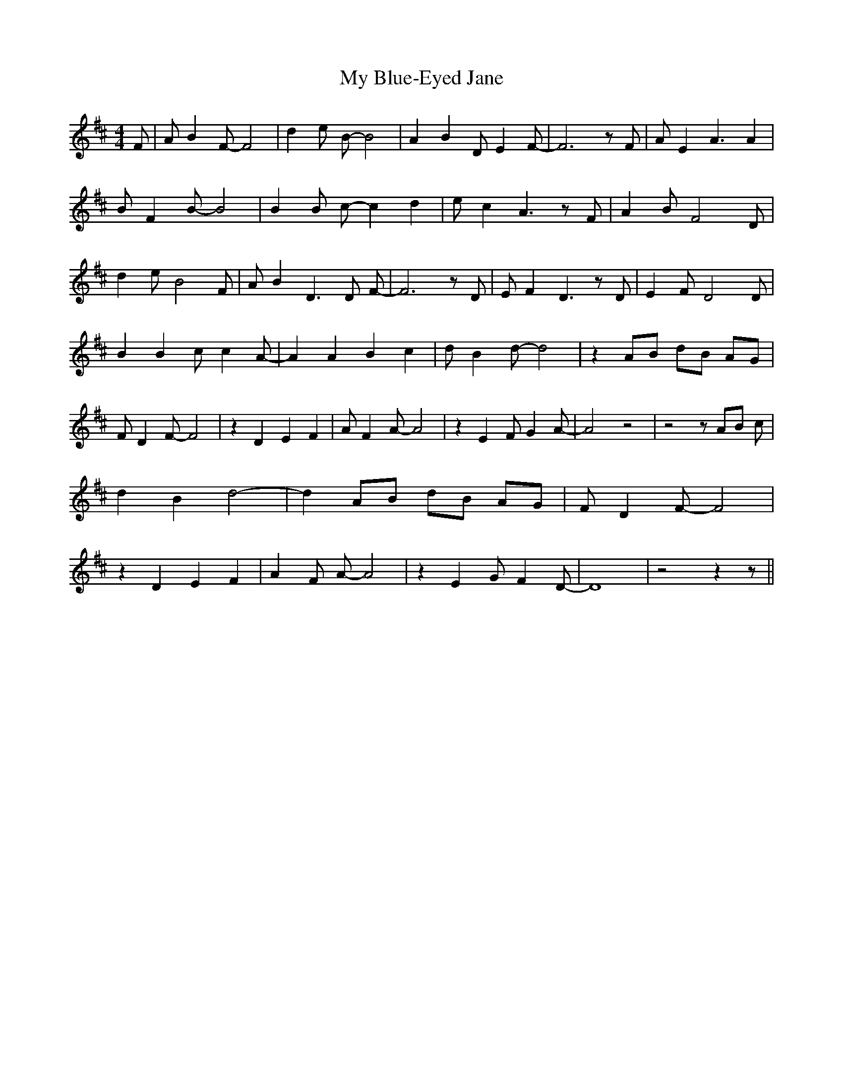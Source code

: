 % Generated more or less automatically by swtoabc by Erich Rickheit KSC
X:1
T:My Blue-Eyed Jane
M:4/4
L:1/8
K:D
 F| A B2 F- F4| d2 e B- B4| A2 B2 D E2 F-| F6 z F| A E2 A3 A2| B F2 B- B4|\
 B2 B c- c2 d2| e c2 A3 z F| A2 B F4 D| d2 e B4 F| A B2 D3 D F-| F6 z D|\
 E F2 D3 z D| E2 F D4 D| B2 B2 c c2 A-| A2 A2 B2 c2| d B2 d- d4| z2 AB dB AG|\
 F D2 F- F4| z2 D2 E2 F2| A F2 A- A4| z2 E2 F G2 A-| A4 z4| z4 z AB c|\
 d2 B2 d4-| d2 AB dB AG| F D2 F- F4| z2 D2 E2 F2| A2 F A- A4| z2 E2 G F2 D-|\
 D8| z4 z2 z||

